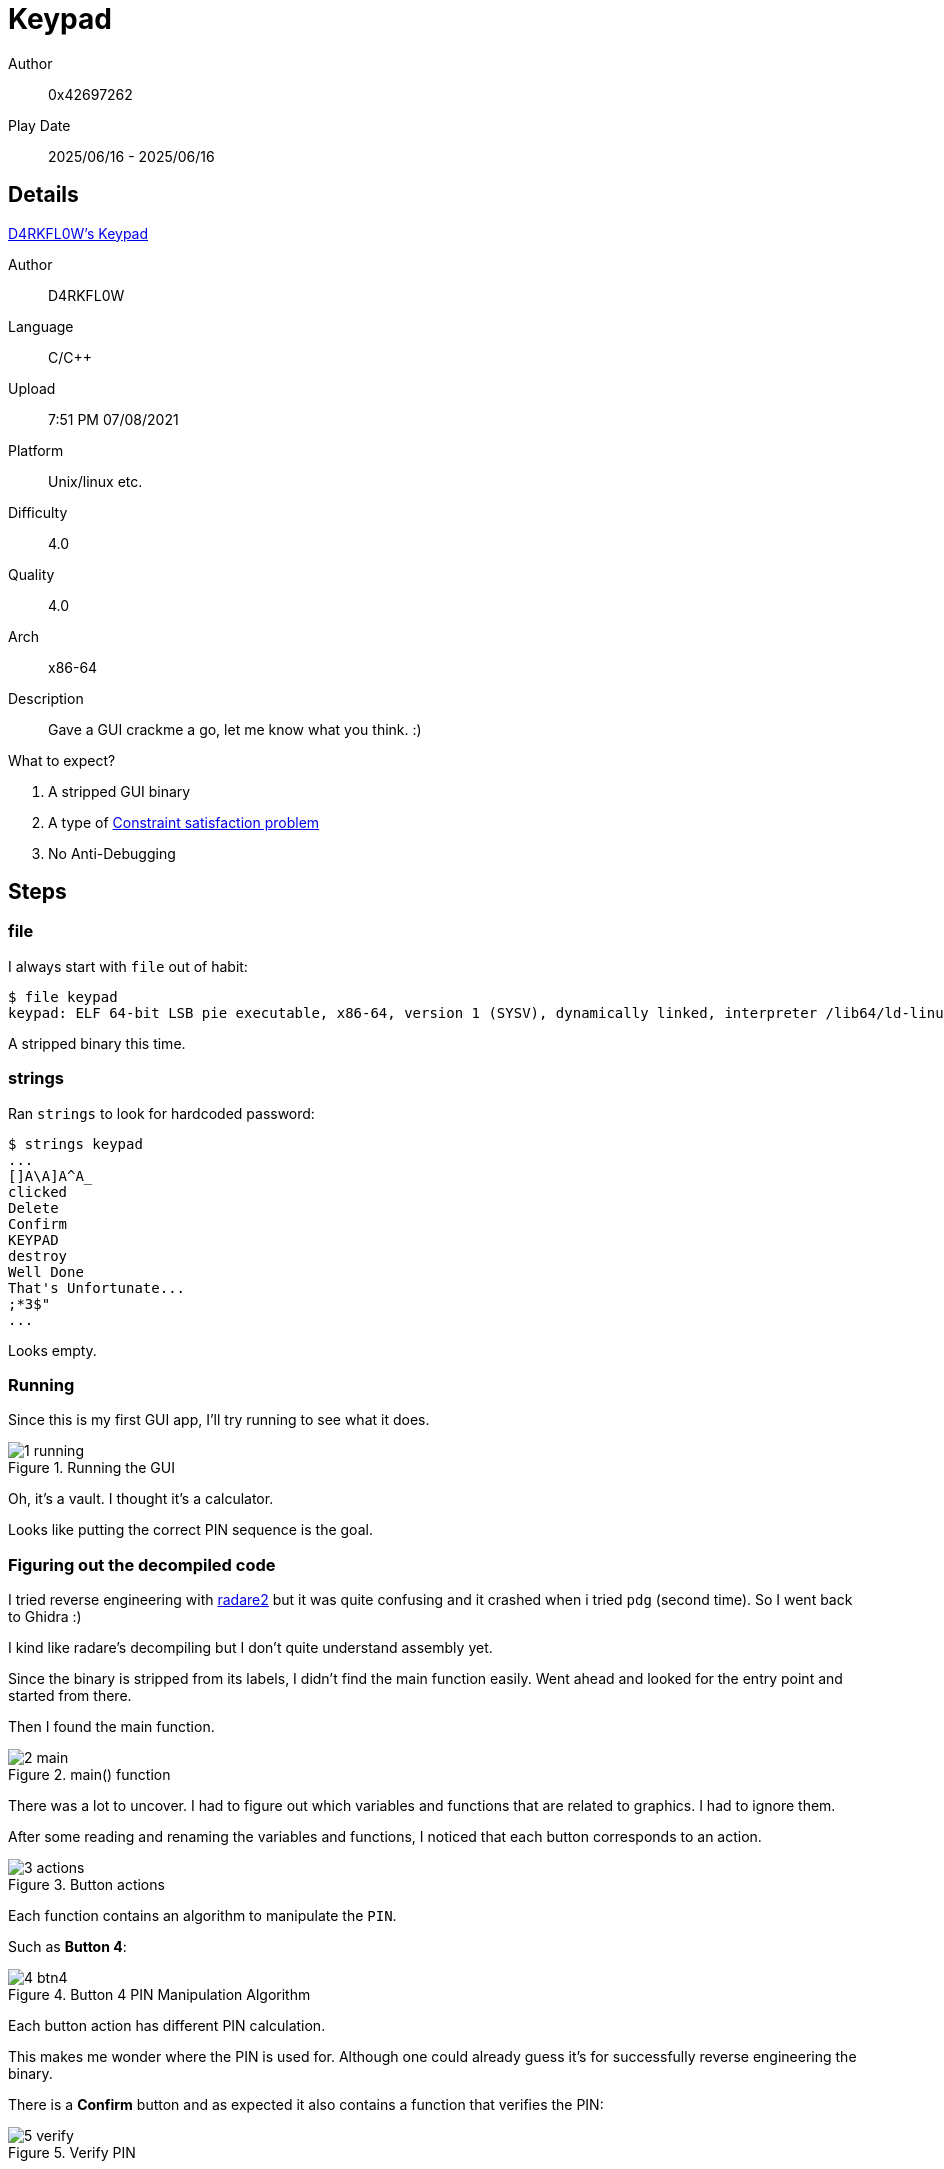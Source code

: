 = Keypad
:tip-caption: 💡

Author:: 0x42697262
Play Date:: 2025/06/16 - 2025/06/16

== Details

.https://crackmes.one/crackme/60e7572433c5d42814fb31b7[D4RKFL0W's Keypad]
****
Author:: D4RKFL0W
Language:: C/C++
Upload::  7:51 PM 07/08/2021
Platform:: Unix/linux etc.
Difficulty:: 4.0
Quality:: 4.0
Arch:: x86-64
Description:: Gave a GUI crackme a go, let me know what you think. :)
****

What to expect?

. A stripped GUI binary
. A type of https://en.wikipedia.org/wiki/Constraint_satisfaction_problem[Constraint satisfaction problem]
. No Anti-Debugging

== Steps

=== file

I always start with `file` out of habit:

----
$ file keypad 
keypad: ELF 64-bit LSB pie executable, x86-64, version 1 (SYSV), dynamically linked, interpreter /lib64/ld-linux-x86-64.so.2, BuildID[sha1]=cbb1c416b7663436b715621f209e58ac8b02f042, for GNU/Linux 3.2.0, stripped
----

A stripped binary this time.

=== strings

Ran `strings` to look for hardcoded password:

----
$ strings keypad
...
[]A\A]A^A_
clicked
Delete
Confirm
KEYPAD
destroy
Well Done
That's Unfortunate...
;*3$"
...
----

Looks empty.


=== Running

Since this is my first GUI app, I'll try running to see what it does.

.Running the GUI
image::d4rkfl0w-keypad/1-running.png[]

Oh, it's a vault.
I thought it's a calculator.

Looks like putting the correct PIN sequence is the goal.

=== Figuring out the decompiled code

I tried reverse engineering with https://github.com/radareorg/radare2[radare2] but it was quite confusing and it crashed when i tried ``pdg`` (second time).
So I went back to Ghidra :)

I kind like radare's decompiling but I don't quite understand assembly yet.

Since the binary is stripped from its labels, I didn't find the main function easily.
Went ahead and looked for the entry point and started from there.

Then I found the main function.

.main() function
image::d4rkfl0w-keypad/2-main.png[]

There was a lot to uncover.
I had to figure out which variables and functions that are related to graphics.
I had to ignore them.

After some reading and renaming the variables and functions, I noticed that each button corresponds to an action.

.Button actions
image::d4rkfl0w-keypad/3-actions.png[]

Each function contains an algorithm to manipulate the ``PIN``.

Such as **Button 4**:

.Button 4 PIN Manipulation Algorithm
image::d4rkfl0w-keypad/4-btn4.png[]

Each button action has different PIN calculation.

This makes me wonder where the PIN is used for.
Although one could already guess it's for successfully reverse engineering the binary.

There is a **Confirm** button and as expected it also contains a function that verifies the PIN:

.Verify PIN
image::d4rkfl0w-keypad/5-verify.png[]

The PIN value of the vault is ``0x1746e``.

_But where did the **PIN** come from?_

..data PIN
image::d4rkfl0w-keypad/6-pin.png[]

It's located (probably?) in the **.data** section of the binary as **8 bytes** uninitialized.

It's accessed by the functions of each numerical buttons (and a function that randomizes the value of the pin but never gets called).


=== Bruteforcing the PIN

At first, I thought I could use Z3 Theorem Prover but I had issues with it that signed values does not wrap-around.
It's a Python quirk and I never figured out how to implement wrapping around the maximum bytes.

Thus, I wrote this xref:attachment$d4rkfl0w-keypad/bruteforce.c[code] in C that will bruteforce the PIN.

Then I ran the code after compiling it.


.Cracked the PIN within a second
image::d4rkfl0w-keypad/7-cracked.png[]

Hooray!
I found the PIN!

Time to test it.

=== Checking the PIN

Ran the GUI application again and voila!

.Well Done
image::d4rkfl0w-keypad/8-win.png[]

**Challenge complete.**

== Conclusion

This challenge would have only taken me at most 3 hours if not for the wrap-around issues.
Because in C/C++, when a variable exceeds the maximum data it holds, it goes all the way back to **0**.

If I had a **4-byte** integer with the value of **0xFFFFFE**, adding **0x12** will result it to **0x00000010**.

This does not happen in Python.
Nor I could figure out how to implement this in Z3.
[.line-through]#Although the wrap-around worked sometime that I probably didn't notice, there's also an issue with modulo arithmetic and I decided to not deal with it. Also bruteforcing was almost in an instant so there's that.# 
